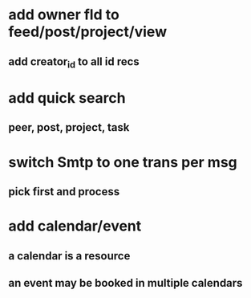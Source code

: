 * add owner fld to feed/post/project/view
** add creator_id to all id recs
* add quick search
** peer, post, project, task
* switch Smtp to one trans per msg
** pick first and process
* add calendar/event
** a calendar is a resource
** an event may be booked in multiple calendars
